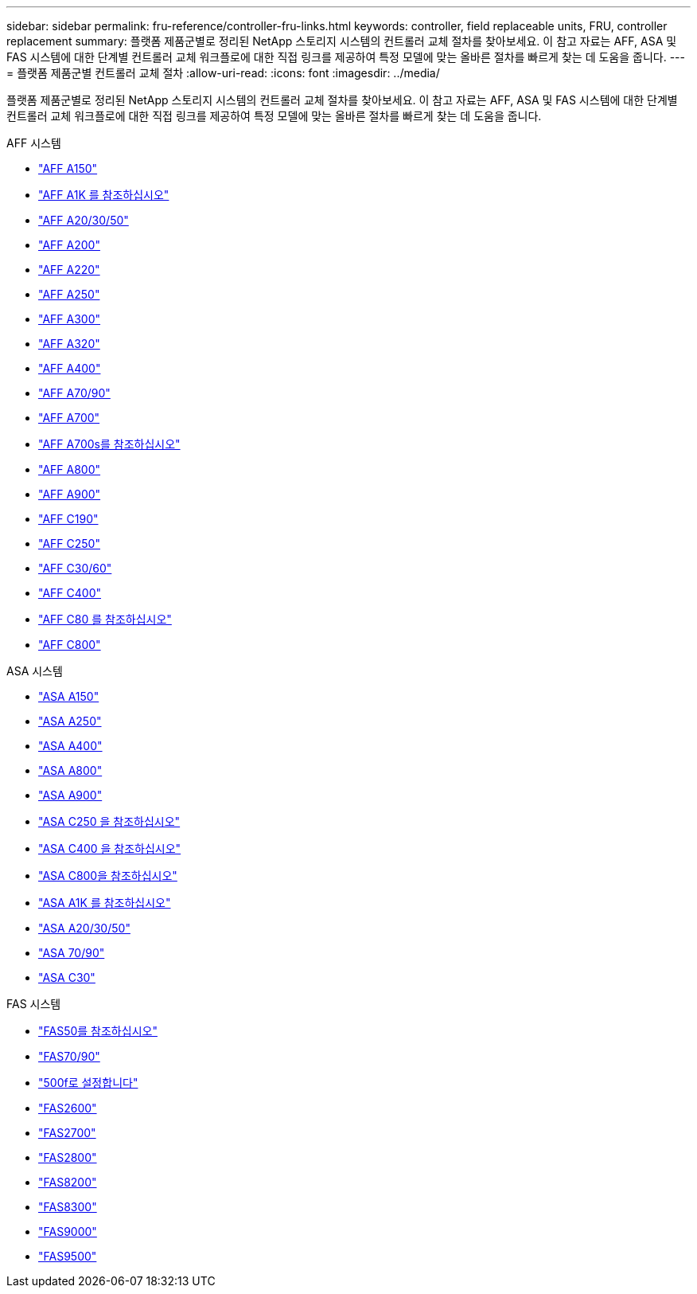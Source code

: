 ---
sidebar: sidebar 
permalink: fru-reference/controller-fru-links.html 
keywords: controller, field replaceable units, FRU, controller replacement 
summary: 플랫폼 제품군별로 정리된 NetApp 스토리지 시스템의 컨트롤러 교체 절차를 찾아보세요.  이 참고 자료는 AFF, ASA 및 FAS 시스템에 대한 단계별 컨트롤러 교체 워크플로에 대한 직접 링크를 제공하여 특정 모델에 맞는 올바른 절차를 빠르게 찾는 데 도움을 줍니다. 
---
= 플랫폼 제품군별 컨트롤러 교체 절차
:allow-uri-read: 
:icons: font
:imagesdir: ../media/


[role="lead"]
플랫폼 제품군별로 정리된 NetApp 스토리지 시스템의 컨트롤러 교체 절차를 찾아보세요.  이 참고 자료는 AFF, ASA 및 FAS 시스템에 대한 단계별 컨트롤러 교체 워크플로에 대한 직접 링크를 제공하여 특정 모델에 맞는 올바른 절차를 빠르게 찾는 데 도움을 줍니다.

[role="tabbed-block"]
====
.AFF 시스템
--
* link:../a150/controller-replace-overview.html["AFF A150"]
* link:../a1k/controller-replace-workflow.html["AFF A1K 를 참조하십시오"]
* link:../a20-30-50/controller-replace-workflow.html["AFF A20/30/50"]
* link:../a200/controller-replace-overview.html["AFF A200"]
* link:../a220/controller-replace-overview.html["AFF A220"]
* link:../a250/controller-replace-overview.html["AFF A250"]
* link:../a300/controller-replace-overview.html["AFF A300"]
* link:../a320/controller-replace-overview.html["AFF A320"]
* link:../a400/controller-replace-overview.html["AFF A400"]
* link:../a70-90/controller-replace-workflow.html["AFF A70/90"]
* link:../a700/controller-replace-overview.html["AFF A700"]
* link:../a700s/controller-replace-overview.html["AFF A700s를 참조하십시오"]
* link:../a800/controller-replace-overview.html["AFF A800"]
* link:../a900/controller_replace_overview.html["AFF A900"]
* link:../c190/controller-replace-overview.html["AFF C190"]
* link:../c250/controller-replace-overview.html["AFF C250"]
* link:../c30-60/controller-replace-workflow.html["AFF C30/60"]
* link:../c400/controller-replace-overview.html["AFF C400"]
* link:../c80/controller-replace-workflow.html["AFF C80 를 참조하십시오"]
* link:../c800/controller-replace-overview.html["AFF C800"]


--
.ASA 시스템
--
* link:../asa150/controller-replace-overview.html["ASA A150"]
* link:../asa250/controller-replace-overview.html["ASA A250"]
* link:../asa400/controller-replace-overview.html["ASA A400"]
* link:../asa800/controller-replace-overview.html["ASA A800"]
* link:../asa900/controller_replace_overview.html["ASA A900"]
* link:../asa-c250/controller-replace-overview.html["ASA C250 을 참조하십시오"]
* link:../asa-c400/controller-replace-overview.html["ASA C400 을 참조하십시오"]
* link:../asa-c800/controller-replace-overview.html["ASA C800을 참조하십시오"]
* link:../asa-r2-a1k/controller-replace-workflow.html["ASA A1K 를 참조하십시오"]
* link:../asa-r2-a20-30-50/controller-replace-workflow.html["ASA A20/30/50"]
* link:../asa-r2-70-90/controller-replace-workflow.html["ASA 70/90"]
* link:../asa-r2-c30/controller-replace-workflow.html["ASA C30"]


--
.FAS 시스템
--
* link:../fas50/controller-replace-workflow.html["FAS50를 참조하십시오"]
* link:../fas-70-90/controller-replace-workflow.html["FAS70/90"]
* link:../fas500f/controller-replace-overview.html["500f로 설정합니다"]
* link:../fas2600/controller-replace-overview.html["FAS2600"]
* link:../fas2700/controller-replace-overview.html["FAS2700"]
* link:../fas2800/controller-replace-overview.html["FAS2800"]
* link:../fas8200/controller-replace-overview.html["FAS8200"]
* link:../fas8300/controller-replace-overview.html["FAS8300"]
* link:../fas9000/controller-replace-overview.html["FAS9000"]
* link:../fas9500/controller_replace_overview.html["FAS9500"]


--
====